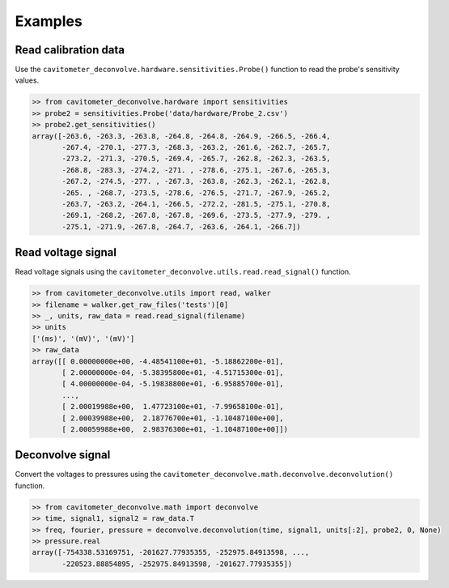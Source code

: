 Examples
============

Read calibration data
----------------------

Use the ``cavitometer_deconvolve.hardware.sensitivities.Probe()`` function to read the probe's sensitivity values.

.. autofunction :: cavitometer_deconvolve.hardware.sensitivities.Probe

.. code-block:: python

    >> from cavitometer_deconvolve.hardware import sensitivities
    >> probe2 = sensitivities.Probe('data/hardware/Probe_2.csv')
    >> probe2.get_sensitivities()
    array([-263.6, -263.3, -263.8, -264.8, -264.8, -264.9, -266.5, -266.4,
           -267.4, -270.1, -277.3, -268.3, -263.2, -261.6, -262.7, -265.7,
           -273.2, -271.3, -270.5, -269.4, -265.7, -262.8, -262.3, -263.5,
           -268.8, -283.3, -274.2, -271. , -278.6, -275.1, -267.6, -265.3,
           -267.2, -274.5, -277. , -267.3, -263.8, -262.3, -262.1, -262.8,
           -265. , -268.7, -273.5, -278.6, -276.5, -271.7, -267.9, -265.2,
           -263.7, -263.2, -264.1, -266.5, -272.2, -281.5, -275.1, -270.8,
           -269.1, -268.2, -267.8, -267.8, -269.6, -273.5, -277.9, -279. ,
           -275.1, -271.9, -267.8, -264.7, -263.6, -264.1, -266.7])

Read voltage signal
-------------------

Read voltage signals using the ``cavitometer_deconvolve.utils.read.read_signal()`` function.

.. autofunction :: cavitometer_deconvolve.utils.read.read_signal

.. code-block:: python

    >> from cavitometer_deconvolve.utils import read, walker
    >> filename = walker.get_raw_files('tests')[0]
    >> _, units, raw_data = read.read_signal(filename)
    >> units
    ['(ms)', '(mV)', '(mV)']
    >> raw_data
    array([[ 0.00000000e+00, -4.48541100e+01, -5.18862200e-01],
           [ 2.00000000e-04, -5.38395800e+01, -4.51715300e-01],
           [ 4.00000000e-04, -5.19838800e+01, -6.95885700e-01],
           ...,
           [ 2.00019988e+00,  1.47723100e+01, -7.99658100e-01],
           [ 2.00039988e+00,  2.18776700e+01, -1.10487100e+00],
           [ 2.00059988e+00,  2.98376300e+01, -1.10487100e+00]])

Deconvolve signal
-----------------

Convert the voltages to pressures using the ``cavitometer_deconvolve.math.deconvolve.deconvolution()`` function.

.. autofunction :: cavitometer_deconvolve.math.deconvolve.deconvolution

.. code-block:: python

    >> from cavitometer_deconvolve.math import deconvolve
    >> time, signal1, signal2 = raw_data.T
    >> freq, fourier, pressure = deconvolve.deconvolution(time, signal1, units[:2], probe2, 0, None)
    >> pressure.real
    array([-754338.53169751, -201627.77935355, -252975.84913598, ...,
           -220523.88854895, -252975.84913598, -201627.77935355])
